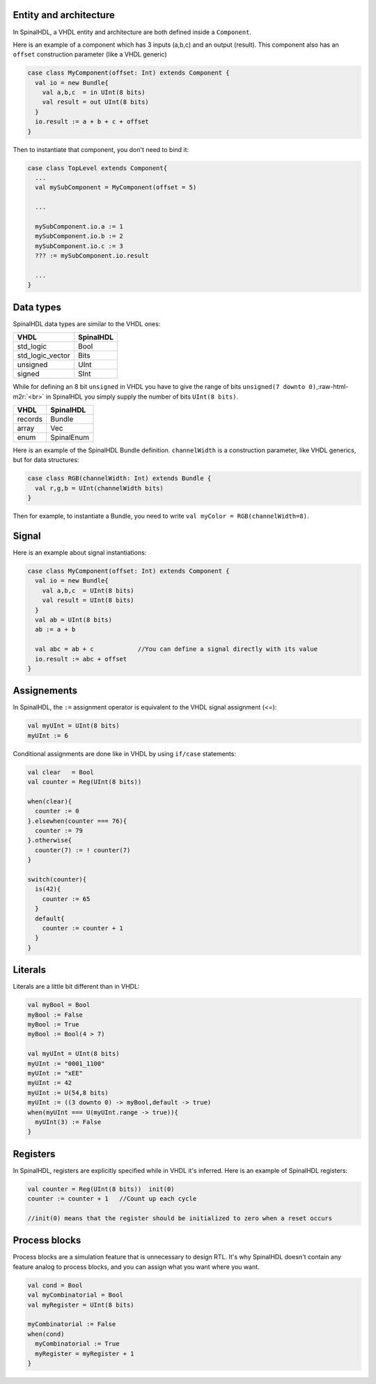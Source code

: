 .. role:: raw-html-m2r(raw)
   :format: html


Entity and architecture
-----------------------

In SpinalHDL, a VHDL entity and architecture are both defined inside a ``Component``.

Here is an example of a component which has 3 inputs (a,b,c) and an output (result). This component also has an ``offset`` construction parameter (like a VHDL generic)

.. code-block:: scala

   case class MyComponent(offset: Int) extends Component {
     val io = new Bundle{
       val a,b,c  = in UInt(8 bits)
       val result = out UInt(8 bits)
     }
     io.result := a + b + c + offset
   }

Then to instantiate that component, you don't need to bind it:

.. code-block:: scala

   case class TopLevel extends Component{
     ...
     val mySubComponent = MyComponent(offset = 5)

     ...

     mySubComponent.io.a := 1
     mySubComponent.io.b := 2
     mySubComponent.io.c := 3
     ??? := mySubComponent.io.result

     ...
   }

Data types
----------

SpinalHDL data types are similar to the VHDL ones:

.. list-table::
   :header-rows: 1

   * - VHDL
     - SpinalHDL
   * - std_logic
     - Bool
   * - std_logic_vector
     - Bits
   * - unsigned
     - UInt
   * - signed
     - SInt


While for defining an 8 bit ``unsigned`` in VHDL you have to give the range of bits ``unsigned(7 downto 0)``\ ,\ :raw-html-m2r:`<br>` in SpinalHDL you simply supply the number of bits ``UInt(8 bits)``.

.. list-table::
   :header-rows: 1

   * - VHDL
     - SpinalHDL
   * - records
     - Bundle
   * - array
     - Vec
   * - enum
     - SpinalEnum


Here is an example of the SpinalHDL Bundle definition. ``channelWidth`` is a construction parameter, like VHDL generics, but for data structures:

.. code-block:: scala

   case class RGB(channelWidth: Int) extends Bundle {
     val r,g,b = UInt(channelWidth bits)
   }

Then for example, to instantiate a Bundle, you need to write ``val myColor = RGB(channelWidth=8)``.

Signal
------

Here is an example about signal instantiations:

.. code-block:: scala

   case class MyComponent(offset: Int) extends Component {
     val io = new Bundle{
       val a,b,c  = UInt(8 bits)
       val result = UInt(8 bits)
     }
     val ab = UInt(8 bits)
     ab := a + b

     val abc = ab + c            //You can define a signal directly with its value
     io.result := abc + offset
   }

Assignements
------------

In SpinalHDL, the ``:=`` assignment operator is equivalent to the VHDL signal assignment (<=):

.. code-block:: scala

   val myUInt = UInt(8 bits)
   myUInt := 6

Conditional assignments are done like in VHDL by using ``if/case`` statements:

.. code-block:: scala

   val clear   = Bool
   val counter = Reg(UInt(8 bits))

   when(clear){
     counter := 0
   }.elsewhen(counter === 76){
     counter := 79
   }.otherwise{
     counter(7) := ! counter(7)
   }

   switch(counter){
     is(42){
       counter := 65
     }
     default{
       counter := counter + 1
     }
   }

Literals
--------

Literals are a little bit different than in VHDL:

.. code-block:: scala

   val myBool = Bool
   myBool := False
   myBool := True
   myBool := Bool(4 > 7)

   val myUInt = UInt(8 bits)
   myUInt := "0001_1100"
   myUInt := "xEE"
   myUInt := 42
   myUInt := U(54,8 bits)
   myUInt := ((3 downto 0) -> myBool,default -> true)
   when(myUInt === U(myUInt.range -> true)){
     myUInt(3) := False
   }

Registers
---------

In SpinalHDL, registers are explicitly specified while in VHDL it's inferred. Here is an example of SpinalHDL registers:

.. code-block:: scala

   val counter = Reg(UInt(8 bits))  init(0)  
   counter := counter + 1   //Count up each cycle

   //init(0) means that the register should be initialized to zero when a reset occurs

Process blocks
--------------

Process blocks are a simulation feature that is unnecessary to design RTL. It's why SpinalHDL doesn't contain any feature analog to process blocks, and you can assign what you want where you want.

.. code-block:: scala

   val cond = Bool
   val myCombinatorial = Bool
   val myRegister = UInt(8 bits)

   myCombinatorial := False
   when(cond)
     myCombinatorial := True
     myRegister = myRegister + 1
   }

